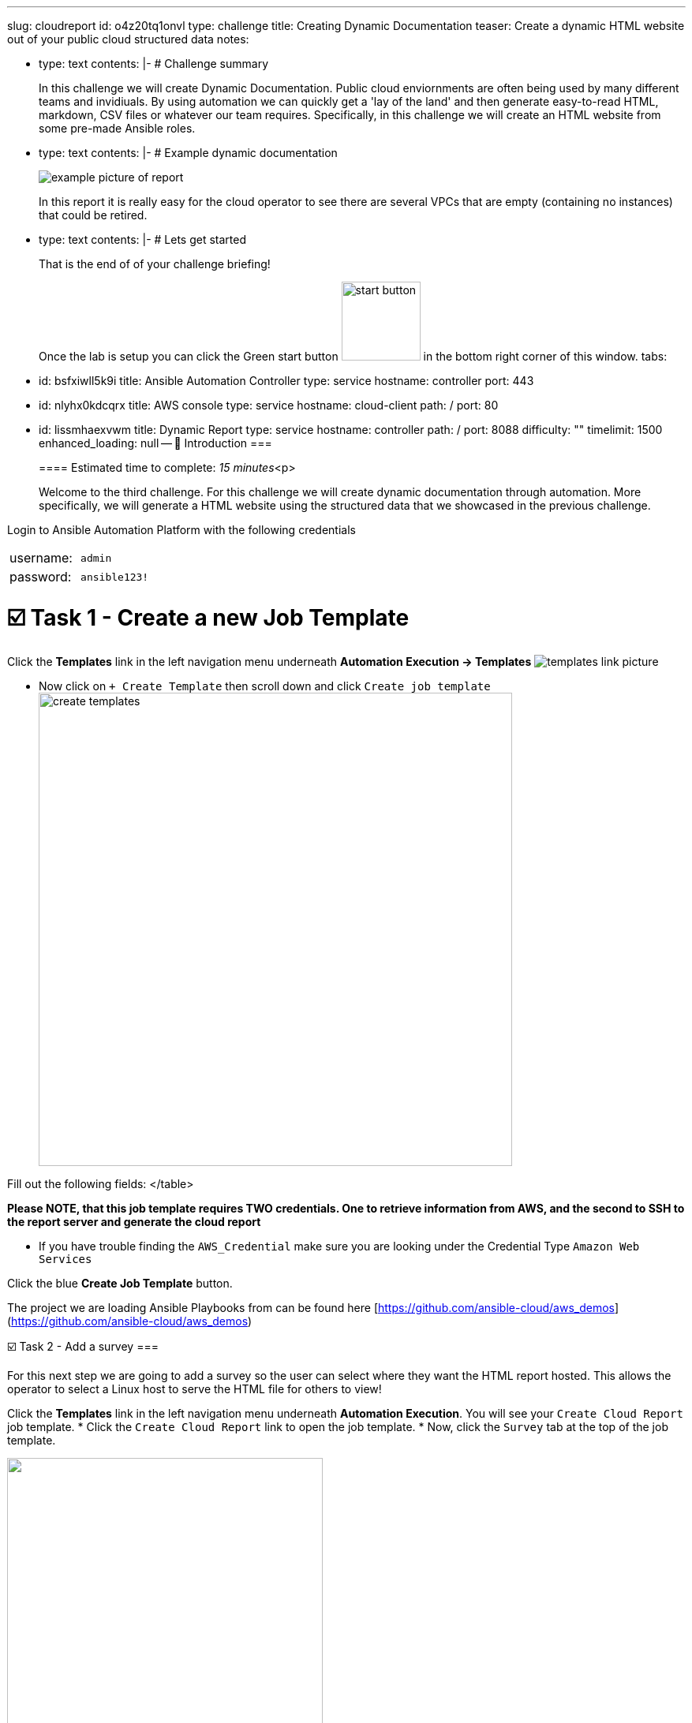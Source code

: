 :doctype: book

'''

slug: cloudreport id: o4z20tq1onvl type: challenge title: Creating Dynamic Documentation teaser: Create a dynamic HTML website out of your public cloud structured data notes:

* type: text contents: |-   # Challenge summary
+
In this challenge we will create Dynamic Documentation.
Public cloud enviornments are often being used by many different teams and invidiuals.
By using automation we can quickly get a 'lay of the land' and then generate easy-to-read HTML, markdown, CSV files or whatever our team requires.
Specifically, in this challenge we will create an HTML website from some pre-made Ansible roles.

* type: text contents: |-   # Example dynamic documentation
+
image::https://github.com/IPvSean/pictures_for_github/blob/master/big_cloud_report.png?raw=true[example picture of report]
+
In this report it is really easy for the cloud operator to see there are several VPCs that are empty (containing no instances) that could be retired.

* type: text contents: |-   # Lets get started
+
That is the end of of your challenge briefing!
+
Once the lab is setup you can click the Green start button image:https://github.com/IPvSean/pictures_for_github/blob/master/start_button.png?raw=true[,100px] in the bottom right corner of this window.
tabs:

* id: bsfxiwll5k9i title: Ansible Automation Controller type: service hostname: controller port: 443
* id: nlyhx0kdcqrx title: AWS console type: service hostname: cloud-client path: / port: 80
* id: lissmhaexvwm title: Dynamic Report type: service hostname: controller path: / port: 8088 difficulty: "" timelimit: 1500 enhanced_loading: null -- 👋 Introduction ===
+
==== Estimated time to complete: _15 minutes_<p>
+
Welcome to the third challenge.
For this challenge we will create dynamic documentation through automation.
More specifically, we will generate a HTML website using the structured data that we showcased in the previous challenge.

Login to Ansible Automation Platform with the following credentials

[cols=2*]
|===
| username:
| `admin`

| password:
| `ansible123!`
|===

= ☑️ Task 1 - Create a new Job Template

Click the *Templates* link in the left navigation menu underneath *Automation Execution \-> Templates* image:https://github.com/HichamMourad/awsinfravis25/blob/master/images/menu_templates.png?raw=true[templates link picture]

* Now click on `+ Create Template` then scroll down and click  `Create job template` image:https://github.com/HichamMourad/awsinfravis25/blob/master/images/create_templates.png?raw=true[,600]

Fill out the following fields:+++<table>++++++<tr>++++++<th>+++Parameter+++</th>++++++<th>+++Value+++</th>++++++</tr>+++
+++<tr>++++++<td>+++Name+++</td>++++++<td>+++Create Cloud Report+++</td>+++
+++<tr>++++++<td>+++Job Type+++</td>++++++<td>+++Run+++</td>+++
+++<tr>++++++<td>+++Inventory+++</td>++++++<td>+++Demo Inventory+++</td>+++
+++<tr>++++++<td>+++Project+++</td>++++++<td>+++AWS Demos Project+++</td>+++
+++<tr>++++++<td>+++Execution Environment+++</td>++++++<td>+++AWS Execution Environment+++</td>+++
+++<tr>++++++<td>+++Playbook+++</td>++++++<td>++++++<code>+++playbooks/cloud_report.yml+++</code>++++++</td>+++
+++<tr>++++++<td>+++Credentials+++</td>++++++<td>++++++<code>+++AWS_Credential+++</code>+++   AND   +++<code>+++SSH Controller Credential+++</code>++++++</td>+++
</table>

**Please NOTE, that this job template requires TWO credentials.  One to retrieve information from AWS, and the second to SSH to the report server and generate the cloud report**

* If you have trouble finding the `AWS_Credential` make sure you are looking under the Credential Type `Amazon Web Services`

Click the blue **Create Job Template** button.

The project we are loading Ansible Playbooks from can be found here [https://github.com/ansible-cloud/aws_demos](https://github.com/ansible-cloud/aws_demos)

☑️ Task 2 - Add a survey
===

For this next step we are going to add a survey so the user can select where they want the HTML report hosted.  This allows the operator to select a Linux host to serve the HTML file for others to view!

Click the **Templates** link in the left navigation menu underneath **Automation Execution**.  You will see your `Create Cloud Report` job template.
* Click the `Create Cloud Report` link to open the job template.
* Now, click the `Survey` tab at the top of the job template.

+++<img src="https://github.com/IPvSean/pictures_for_github/blob/master/survey_tab.png?raw=true" style="width:400px;margin-left:0px">++++++</img>+++

* Click the blue `Create survey question` button.

Fill out the following table:
+++<table>++++++<tr>++++++<th>+++Parameter+++</th>++++++<th>+++Value+++</th>++++++</tr>+++
+++<tr>++++++<td>+++Name+++</td>++++++<td>+++Which server do you want to host the report?+++</td>+++
	+++<tr>++++++<td>+++Answer variable name+++</td>++++++<td>++++++<code>+++_hosts+++</code>++++++</td>+++
+++<tr>++++++<td>+++Answer type+++</td>++++++<td>+++Text+++</td>+++
	+++<tr>++++++<td>+++Default answer+++</td>++++++<td>++++++<code>+++ansible-1+++</code>++++++</td>+++
</table>

Click the blue  **Create survey question** to **Save** the Survey.

Make sure to click the toggle button to enabled the survey.
+++<img src="https://github.com/HichamMourad/awsinfravis25/blob/master/images/survey_toggle_short.png?raw=true" style="width:600px;margin-left:0px">++++++</img>+++

For lab purposes we are just going to host it on the host **+++<code>+++ansible-1+++</code>+++** but we are showing how this can be easily configurable by the administrator to allow you to choose anywhere to host dynamic documentaition.  For example we can use Amazon S3 and host it there.

☑️ Task 3 - Launch the Job Template
===

Click the **Templates** link in the left navigation menu underneath **Automation Execution**.  You will see your `Create Cloud Report` job template.

Click the rocket symbol to `Launch Template`.
+++<img src="https://github.com/IPvSean/pictures_for_github/blob/master/launch_job.png?raw=true" style="width: 30px;margin-left:0px">++++++</img>+++

Select the host:  **`ansible-1`**

Click **Next** and then **Finish** to launch the job template.

## Explanation:
##
This playbook has two roles.

1. The first role will retrieve structured data for VPCs, EC2 instances and IGWs as shown in the previous challenge.  A link to the source code can be [found here](https://github.com/ansible-cloud/aws_demos/tree/master/roles/retrieve_info)

2. The 2nd role will create an HTML report.  This will install a web server, copy over CSS and images, and template out the structured data into an HTML website.  A link to the source code can be [found here](https://github.com/ansible-cloud/aws_demos/tree/master/roles/build_report).

When the job completes click the `Dynamic Report` tab at the top of your lab window.  The report will be generated.

**Make sure to refresh the window using the** +++<font size="14px">+++⟳+++</font>+++

Click on the gray boxes with the caret `>` to expand the tables with additional information.

You will see a report similar to the following:
![picture of report](https://github.com/IPvSean/pictures_for_github/blob/master/cloud_report.png?raw=true)


☑️ Task 4 - Compare Regions
===

A cloud operator can quickly see how many instances are online in that region, and what VPCs they are on, as well as the associated IGW.  This is combining several info modules which correspond to multiple AWS boto3 API calls.  In the cloud report we can quickly gain awareness of the cloud footprint.

Important considerations for a cloud operator:

- How can I identify VPCs in Amazon EC2 that are not in use and can be safely deleted to free up resources for my team to provision additional VPCs?
- Which regions are running instances versus which ones that are empty?
- Which regions have stopped instances that may turn on at any moment?


✅ Finished!
===
Press the `Check` button below to check your work.

🐛 Encountered an issue?
====

If you have encountered an issue or have noticed something not quite right, please [open an issue](https://github.com/ansible/instruqt/issues/new?title=Issue+with+Ansible+Hybrid+Cloud+Automation+-+Infrastructure+visibility+(aap2.5)&assignees=hichammourad).+++</tr>++++++</tr>++++++</tr>++++++</tr>++++++</table>++++++</tr>++++++</tr>++++++</tr>++++++</tr>++++++</tr>++++++</tr>++++++</tr>++++++</table>+++
